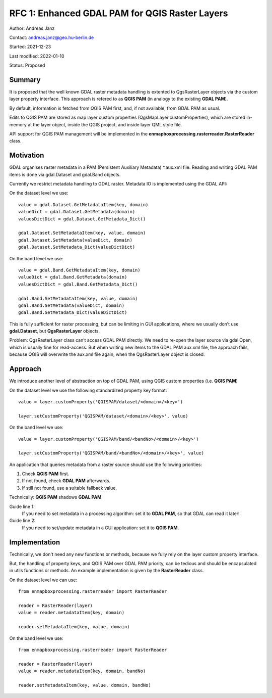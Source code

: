 RFC 1: Enhanced GDAL PAM for QGIS Raster Layers
===============================================

Author: Andreas Janz

Contact: andreas.janz@geo.hu-berlin.de

Started: 2021-12-23

Last modified: 2022-01-10

Status: Proposed

Summary
-------

It is proposed that the well known GDAL raster metadata handling is extented to QgsRasterLayer objects via the custom
layer property interface. This approach is refered to as **QGIS PAM** (in analogy to the existing **GDAL PAM**).

By default, information is fetched from QGIS PAM first, and, if not available, from GDAL PAM as usual.

Edits to QGIS PAM are stored as map layer custom properties (QgsMapLayer.customProperties),
which are stored in-memory at the layer object, inside the QGIS project, and inside layer QML style file.

API support for QGIS PAM management will be implemented in the **enmapboxprocessing.rasterreader.RasterReader** class.

Motivation
----------

GDAL organises raster metadata in a PAM (Persistent Auxiliary Metadata) \*.aux.xml file.
Reading and writing GDAL PAM items is done via gdal.Dataset and gdal.Band objects.

Currently we restrict metadata handling to GDAL raster. Metadata IO is implemented using the GDAL API:

On the dataset level we use::

    value = gdal.Dataset.GetMetadataItem(key, domain)
    valueDict = gdal.Dataset.GetMetadata(domain)
    valuesDictDict = gdal.Dataset.GetMetadata_Dict()

    gdal.Dataset.SetMetadataItem(key, value, domain)
    gdal.Dataset.SetMetadata(valueDict, domain)
    gdal.Dataset.SetMetadata_Dict(valueDictDict)

On the band level we use::

    value = gdal.Band.GetMetadataItem(key, domain)
    valueDict = gdal.Band.GetMetadata(domain)
    valuesDictDict = gdal.Band.GetMetadata_Dict()

    gdal.Band.SetMetadataItem(key, value, domain)
    gdal.Band.SetMetadata(valueDict, domain)
    gdal.Band.SetMetadata_Dict(valueDictDict)

This is fully sufficient for raster processing, but can be limiting in GUI applications,
where we usually don’t use **gdal.Dataset**, but **QgsRasterLayer** objects.

Problem: QgsRasterLayer class can’t access GDAL PAM directly.
We need to re-open the layer source via gdal.Open, which is usually fine for read-access.
But when writing new items to the GDAL PAM aux.xml file, the approach fails,
because QGIS will overwrite the aux.xml file again, when the QgsRasterLayer object is closed.

Approach
--------

We introduce another level of abstraction on top of GDAL PAM, using QGIS custom properties (i.e. **QGIS PAM**)

On the dataset level we use the following standardized property key format::

    value = layer.customProperty('QGISPAM/dataset/<domain>/<key>')

    layer.setCustomProperty('QGISPAM/dataset/<domain>/<key>', value)


On the band level we use::

    value = layer.customProperty('QGISPAM/band/<bandNo>/<domain>/<key>')

    layer.setCustomProperty('QGISPAM/band/<bandNo>/<domain>/<key>', value)


An application that queries metadata from a raster source should use the following priorities:

1. Check **QGIS PAM** first.
2. If not found, check **GDAL PAM** afterwards.
3. If still not found, use a suitable fallback value.

Technically: **QGIS PAM** shadows **GDAL PAM**

Guide line 1:
    If you need to set metadata in a processing algorithm: set it to **GDAL PAM**, so that GDAL can read it later!

Guide line 2:
    If you need to set/update metadata in a GUI application: set it to **QGIS PAM**.

Implementation
--------------

Technically, we don't need any new functions or methods, because we fully rely on the layer custom property interface.

But, the handling of property keys, and QGIS PAM over GDAL PAM priority, can be tedious and should be encapsulated in utils
functions or methods. An example implementation is given by the **RasterReader** class.

On the dataset level we can use::

    from enmapboxprocessing.rasterreader import RasterReader

    reader = RasterReader(layer)
    value = reader.metadataItem(key, domain)

    reader.setMetadataItem(key, value, domain)


On the band level we use::

    from enmapboxprocessing.rasterreader import RasterReader

    reader = RasterReader(layer)
    value = reader.metadataItem(key, domain, bandNo)

    reader.setMetadataItem(key, value, domain, bandNo)

